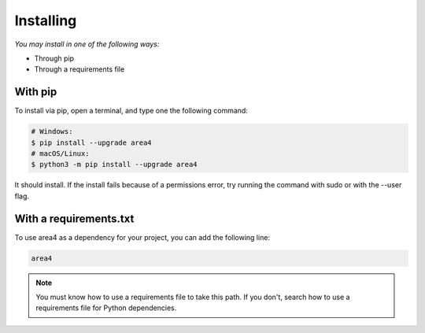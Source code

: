 Installing
==========

*You may install in one of the following ways:*

- Through pip
- Through a requirements file

With pip
--------
To install via pip, open a terminal, and type one the following command:

.. code-block:: console

    # Windows:
    $ pip install --upgrade area4
    # macOS/Linux:
    $ python3 -m pip install --upgrade area4

It should install.
If the install fails because of a permissions error, try running the command with sudo or with the --user flag.

With a requirements.txt
-----------------------

To use area4 as a dependency for your project, you can add the following line:

.. code-block:: console

    area4

.. note::
    You must know how to use a requirements file to take this path.
    If you don't, search how to use a requirements file for Python dependencies.
